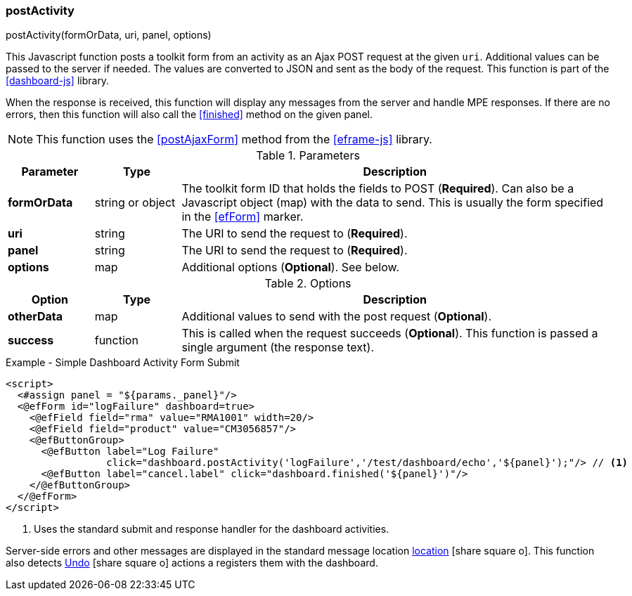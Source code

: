 
=== postActivity

.postActivity(formOrData, uri, panel, options)

This Javascript function posts a toolkit form from an activity as an Ajax POST request at
the given `uri`.   Additional values can be passed to the server if needed.
The values are converted to JSON and sent as the body of the request.
This function is part of the <<dashboard-js>> library.

When the response is received, this function will display any messages from the server
and handle MPE responses.  If there are no errors, then this function will also call
the <<finished>> method on the given panel.

NOTE: This function uses the <<postAjaxForm>> method from the <<eframe-js>> library.

.Parameters
[cols="1,1,5"]
|===
|Parameter|Type|Description

|*formOrData*   |string or object| The toolkit form ID that holds the fields to POST (*Required*).
                         Can also be a Javascript object (map) with the data to send.
                         This is usually the form specified in the <<efForm>> marker.
|*uri*          |string| The URI to send the request to (*Required*).
|*panel*        |string| The URI to send the request to (*Required*).
|*options*      |map| Additional options (*Optional*).  See below.
|===

.Options
[cols="1,1,5"]
|===
|Option|Type|Description

|*otherData*    |map| Additional values to send with the post request (*Optional*).
|*success*      |function| This is called when the request succeeds (*Optional*).
                           This function is passed a single argument (the response text).
|===


[source,html]
.Example - Simple Dashboard Activity Form Submit
----
<script>
  <#assign panel = "${params._panel}"/>
  <@efForm id="logFailure" dashboard=true>
    <@efField field="rma" value="RMA1001" width=20/>
    <@efField field="product" value="CM3056857"/>
    <@efButtonGroup>
      <@efButton label="Log Failure"
                 click="dashboard.postActivity('logFailure','/test/dashboard/echo','${panel}');"/> // <.>
      <@efButton label="cancel.label" click="dashboard.finished('${panel}')"/>
    </@efButtonGroup>
  </@efForm>
</script>
----
<.> Uses the standard submit and response handler for the dashboard activities.

Server-side errors and other messages are displayed in the standard message location
link:guide.html#message-display[location^] icon:share-square-o[role="link-blue"].
This function also detects link:guide.html#undo[Undo^] icon:share-square-o[role="link-blue"]
actions a registers them with the dashboard.
